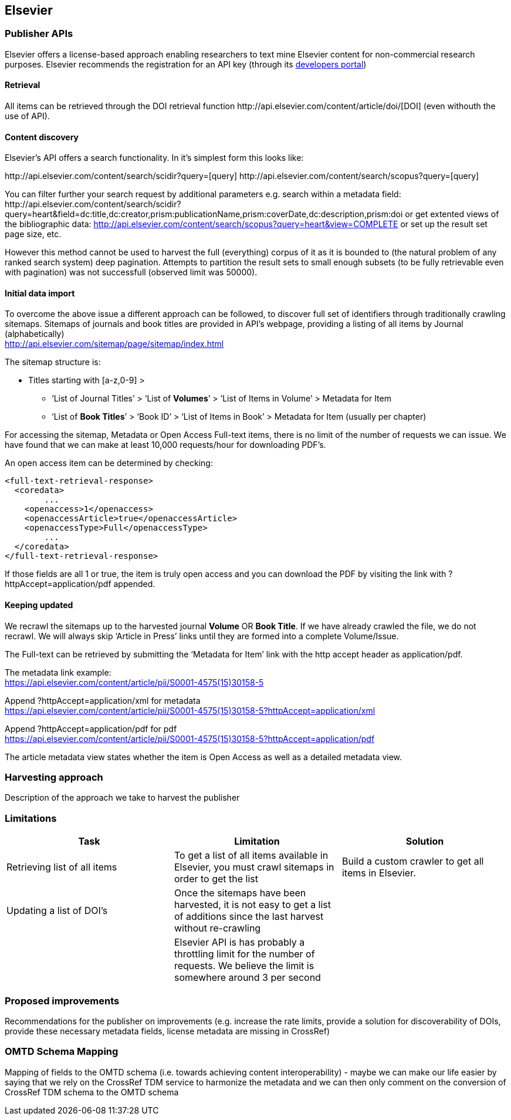 == Elsevier
=== Publisher APIs
Elsevier offers a license-based approach enabling researchers to text mine Elsevier content for non-commercial research purposes.
//From: https://docs.google.com/document/d/1xFpoXGd0kQ-9FcjqgMe38pdsChvl2-JGAVXv09f3cZA
//What does the publisher API actually offers
Elsevier recommends the registration for an API key (through its http://dev.elsevier.com/[developers portal])

==== Retrieval

All items can be retrieved through the DOI retrieval function \http://api.elsevier.com/content/article/doi/[DOI] (even withouth the use of API).

==== Content discovery

Elsevier's API offers a search functionality. In it's simplest form this looks like:

\http://api.elsevier.com/content/search/scidir?query=[query]
\http://api.elsevier.com/content/search/scopus?query=[query]

You can filter further your search request by additional parameters e.g. search within a metadata field:
\http://api.elsevier.com/content/search/scidir?query=heart&field=dc:title,dc:creator,prism:publicationName,prism:coverDate,dc:description,prism:doi
or get extented views of the bibliographic data:
http://api.elsevier.com/content/search/scopus?query=heart&view=COMPLETE
or set up the result set page size, etc.

However this method cannot be used to harvest the full (everything) corpus of it as it is bounded to (the natural problem of any ranked search system) deep pagination. Attempts to partition the result sets to small enough subsets (to be fully retrievable even with pagination) was not successfull (observed limit was 50000).



==== Initial data import
To overcome the above issue a different approach can be followed, to discover full set of identifiers through traditionally crawling sitemaps. Sitemaps of journals and book titles are provided in API's webpage, providing a listing of all items by Journal (alphabetically) +
http://api.elsevier.com/sitemap/page/sitemap/index.html

The sitemap structure is:

* Titles starting with [a-z,0-9] > +
    ** ‘List of Journal Titles’ > ‘List of *Volumes*’ > ‘List of Items in Volume’ > Metadata for Item +
    ** ‘List of *Book Titles*’ > ‘Book ID’ > ‘List of Items in Book’ > Metadata for Item (usually per chapter) +

For accessing the sitemap, Metadata or Open Access Full-text items, there is no limit of the number of requests we can issue. We have found that we can make at least 10,000 requests/hour for downloading PDF’s.

An open access item can be determined by checking:
[source,xml]
<full-text-retrieval-response>
  <coredata>
	...
    <openaccess>1</openaccess>
    <openaccessArticle>true</openaccessArticle>
    <openaccessType>Full</openaccessType>
	...
  </coredata>
</full-text-retrieval-response>

If those fields are all 1 or true, the item is truly open access and you can download the PDF by visiting the link with ?httpAccept=application/pdf appended.

==== Keeping updated
We recrawl the sitemaps up to the harvested journal *Volume* OR *Book Title*. If we have already crawled the file, we do not recrawl. We will always skip ‘Article in Press’ links until they are formed into a complete Volume/Issue.

The Full-text can be retrieved by submitting the ‘Metadata for Item’ link with the http accept header as application/pdf.

The metadata link example: +
https://api.elsevier.com/content/article/pii/S0001-4575(15)30158-5

Append ?httpAccept=application/xml for metadata +
https://api.elsevier.com/content/article/pii/S0001-4575(15)30158-5?httpAccept=application/xml

Append ?httpAccept=application/pdf for pdf +
https://api.elsevier.com/content/article/pii/S0001-4575(15)30158-5?httpAccept=application/pdf

The article metadata view states whether the item is Open Access as well as a detailed metadata view.

=== Harvesting approach
Description of the approach we take to harvest the publisher

=== Limitations
//Limitations on doing what we need to do (recognizing something is OA, rate limits, discovery of new DOIS, access to PDFs, etc. ) - this will be presented as features in a table

//From: https://docs.google.com/document/d/1tlrSEjDjKrUAZ00JR8FvJJFJMuT1UKM7iX7uUU4lFho
[cols="3*"]
|====
|Task|Limitation|Solution

|Retrieving list of all items
|To get a list of all items available in Elsevier, you must crawl sitemaps in order to get the list
|Build a custom crawler to get all items in Elsevier.

|Updating a list of DOI’s
|Once the sitemaps have been harvested, it is not easy to get a list of additions since the last harvest without re-crawling
|

|
|Elsevier API is has probably a throttling limit for the number of requests. We believe the limit is somewhere around 3 per second
|
|====

=== Proposed improvements
Recommendations for the publisher on improvements (e.g. increase the rate limits,
  provide a solution for discoverability of DOIs, provide these necessary metadata fields,
  license metadata are missing in CrossRef)

=== OMTD Schema Mapping
Mapping of fields to the OMTD schema (i.e. towards achieving content interoperability) -
maybe we can make our life easier by saying that we rely on the CrossRef TDM service to
harmonize the metadata and we can then only comment on the conversion of CrossRef TDM schema to the OMTD schema

